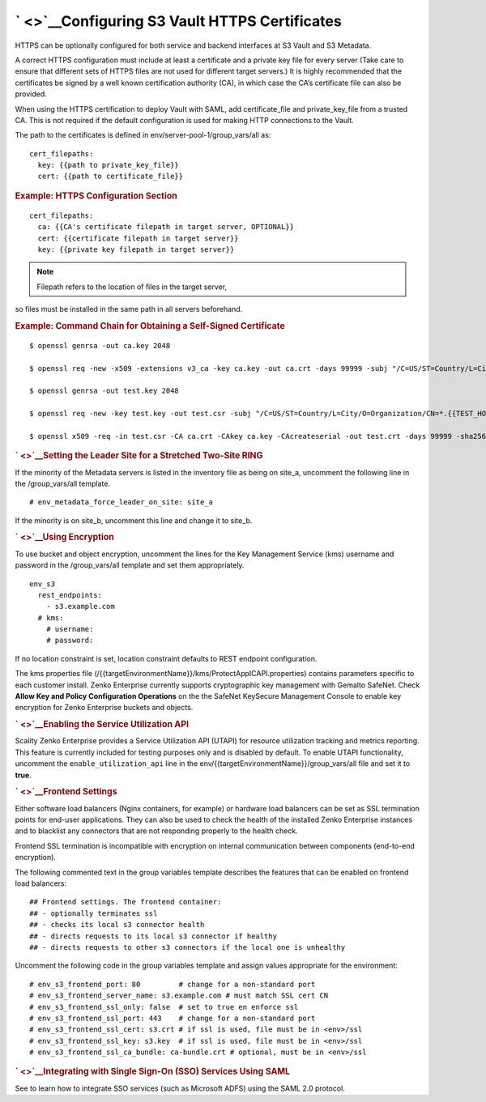 ` <>`__\ Configuring S3 Vault HTTPS Certificates
------------------------------------------------

HTTPS can be optionally configured for both service and backend
interfaces at S3 Vault and S3 Metadata.

A correct HTTPS configuration must include at least a certificate and a
private key file for every server (Take care to ensure that different
sets of HTTPS files are not used for different target servers.) It is
highly recommended that the certificates be signed by a well known
certification authority (CA), in which case the CA’s certificate file
can also be provided.

When using the HTTPS certification to deploy Vault with SAML, add
certificate\_file and private\_key\_file from a trusted CA. This is not
required if the default configuration is used for making HTTP
connections to the Vault.

.. raw:: html

   <div style="page-break-after: avoid;">

The path to the certificates is defined in
env/server-pool-1/group\_vars/all as:

::

    cert_filepaths:
      key: {{path to private_key_file}}
      cert: {{path to certificate_file}}

.. raw:: html

   </div>

.. raw:: html

   <div style="page-break-inside: avoid;">

.. rubric:: Example: HTTPS Configuration Section
   :name: example-https-configuration-section

::

    cert_filepaths:
      ca: {{CA's certificate filepath in target server, OPTIONAL}}
      cert: {{certificate filepath in target server}}
      key: {{private key filepath in target server}}

.. note:: Filepath refers to the location of files in the target server,
so files must be installed in the same path in all servers beforehand.

.. raw:: html

   </div>

.. raw:: html

   <div style="page-break-inside: avoid;">

.. rubric:: Example: Command Chain for Obtaining a Self-Signed
   Certificate
   :name: example-command-chain-for-obtaining-a-self-signed-certificate

::

    $ openssl genrsa -out ca.key 2048

    $ openssl req -new -x509 -extensions v3_ca -key ca.key -out ca.crt -days 99999 -subj "/C=US/ST=Country/L=City/O=Organization/CN={{TEST_HOSTNAME}}"

    $ openssl genrsa -out test.key 2048

    $ openssl req -new -key test.key -out test.csr -subj "/C=US/ST=Country/L=City/O=Organization/CN=*.{{TEST_HOSTNAME}}"

    $ openssl x509 -req -in test.csr -CA ca.crt -CAkey ca.key -CAcreateserial -out test.crt -days 99999 -sha256

.. raw:: html

   </div>

.. raw:: html

   <div>

.. rubric:: ` <>`__\ Setting the Leader Site for a Stretched Two-Site
   RING
   :name: setting-the-leader-site-for-a-stretched-two-site-ring

If the minority of the Metadata servers is listed in the inventory file
as being on site\_a, uncomment the following line in the
/group\_vars/all template.

::

    # env_metadata_force_leader_on_site: site_a

If the minority is on site\_b, uncomment this line and change it to
site\_b.

.. rubric:: ` <>`__\ Using Encryption
   :name: using-encryption

To use bucket and object encryption, uncomment the lines for the Key
Management Service (kms) username and password in the /group\_vars/all
template and set them appropriately.

::

    env_s3
      rest_endpoints:
        - s3.example.com
      # kms:
        # username:
        # password:

If no location constraint is set, location constraint defaults to REST
endpoint configuration.

The kms properties file
(/{{targetEnvironmentName}}/kms/ProtectAppICAPI.properties) contains
parameters specific to each customer install. Zenko Enterprise currently
supports cryptographic key management with Gemalto SafeNet. Check
**Allow Key and Policy Configuration Operations** on the the SafeNet
KeySecure Management Console to enable key encryption for Zenko
Enterprise buckets and objects.

.. rubric:: ` <>`__\ Enabling the Service Utilization API
   :name: enabling-the-service-utilization-api

Scality Zenko Enterprise provides a Service Utilization API (UTAPI) for
resource utilization tracking and metrics reporting. This feature is
currently included for testing purposes only and is disabled by default.
To enable UTAPI functionality, uncomment the ``enable_utilization_api``
line in the env/{{targetEnvironmentName}}/group\_vars/all file and set
it to **true**.

.. rubric:: ` <>`__\ Frontend Settings
   :name: frontend-settings

Either software load balancers (Nginx containers, for example) or
hardware load balancers can be set as SSL termination points for
end-user applications. They can also be used to check the health of the
installed Zenko Enterprise instances and to blacklist any connectors
that are not responding properly to the health check.

Frontend SSL termination is incompatible with encryption on internal
communication between components (end-to-end encryption).

The following commented text in the group variables template describes
the features that can be enabled on frontend load balancers:

::

    ## Frontend settings. The frontend container:
    ## - optionally terminates ssl
    ## - checks its local s3 connector health
    ## - directs requests to its local s3 connector if healthy
    ## - directs requests to other s3 connectors if the local one is unhealthy

Uncomment the following code in the group variables template and assign
values appropriate for the environment:

::

    # env_s3_frontend_port: 80         # change for a non-standard port
    # env_s3_frontend_server_name: s3.example.com # must match SSL cert CN
    # env_s3_frontend_ssl_only: false  # set to true en enforce ssl
    # env_s3_frontend_ssl_port: 443    # change for a non-standard port
    # env_s3_frontend_ssl_cert: s3.crt # if ssl is used, file must be in <env>/ssl
    # env_s3_frontend_ssl_key: s3.key  # if ssl is used, file must be in <env>/ssl
    # env_s3_frontend_ssl_ca_bundle: ca-bundle.crt # optional, must be in <env>/ssl

.. rubric:: ` <>`__\ Integrating with Single Sign-On (SSO) Services
   Using SAML
   :name: integrating-with-single-sign-on-sso-services-using-saml

See to learn how to integrate SSO services (such as Microsoft ADFS)
using the SAML 2.0 protocol.

.. raw:: html

   </div>
